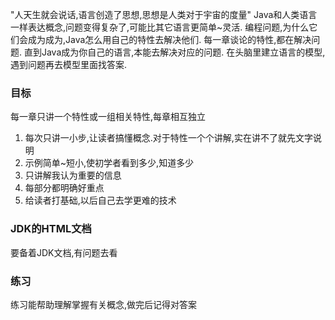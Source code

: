 "人天生就会说话,语言创造了思想,思想是人类对于宇宙的度量"
    Java和人类语言一样表达概念,问题变得复杂了,可能比其它语言更简单~灵活.
    编程问题,为什么它们会成为成为,Java怎么用自己的特性去解决他们. 每一章谈论的特性,都在解决问题.
直到Java成为你自己的语言,本能去解决对应的问题.
    在头脑里建立语言的模型,遇到问题再去模型里面找答案.
*** 目标
每一章只讲一个特性或一组相关特性,每章相互独立

1. 每次只讲一小步,让读者搞懂概念.对于特性一个个讲解,实在讲不了就先文字说明
2. 示例简单~短小,使初学者看到多少,知道多少
3. 只讲解我认为重要的信息
4. 每部分都明确好重点
5. 给读者打基础,以后自己去学更难的技术

*** JDK的HTML文档
要备着JDK文档,有问题去看

*** 练习
练习能帮助理解掌握有关概念,做完后记得对答案